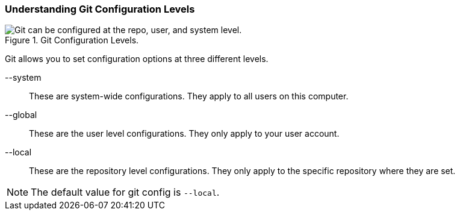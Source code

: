 [[_config_levels]]
### Understanding Git Configuration Levels

.Git Configuration Levels.
image::book/images/config-levels.jpg["Git can be configured at the repo, user, and system level."]

Git allows you to set configuration options at three different levels.

--system:: These are system-wide configurations. They apply to all users on this computer.
--global:: These are the user level configurations. They only apply to your user account.
--local:: These are the repository level configurations. They only apply to the specific repository where they are set.

[NOTE]
====
The default value for git config is `--local`.
====
